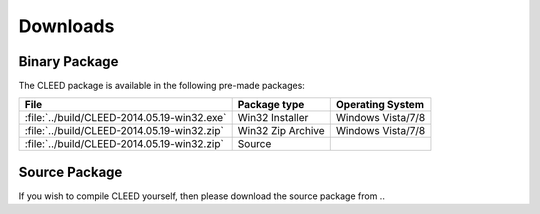 .. _downloads:

*********
Downloads
*********

.. _binary_package:

Binary Package
==============

The CLEED package is available in the following pre-made packages:

+------------------------------------------------------+--------------------+-------------------+
| File                                                 | Package type       | Operating System  |
+======================================================+====================+===================+
| :file:`../build/CLEED-2014.05.19-win32.exe`          | Win32 Installer    | Windows Vista/7/8 |
+------------------------------------------------------+--------------------+-------------------+
| :file:`../build/CLEED-2014.05.19-win32.zip`          | Win32 Zip Archive  | Windows Vista/7/8 |
+------------------------------------------------------+--------------------+-------------------+
| :file:`../build/CLEED-2014.05.19-win32.zip`          | Source             |                   |
+------------------------------------------------------+--------------------+-------------------+

.. _source_package:

Source Package
==============

If you wish to compile CLEED yourself, then please download the source package from ..